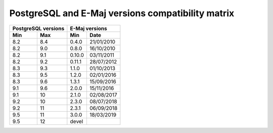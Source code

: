 PostgreSQL and E-Maj versions compatibility matrix
==================================================

+----------+----------+----------+------------+
| PostgreSQL versions |    E-Maj  versions    |
+----------+----------+----------+------------+
| Min      | Max      | Min      |   Date     |
+==========+==========+==========+============+
| 8.2      | 8.4      | 0.4.0    | 21/01/2010 |
+----------+----------+----------+------------+
| 8.2      | 9.0      | 0.8.0    | 16/10/2010 |
+----------+----------+----------+------------+
| 8.2      | 9.1      | 0.10.0   | 03/11/2011 |
+----------+----------+----------+------------+
| 8.2      | 9.2      | 0.11.1   | 28/07/2012 |
+----------+----------+----------+------------+
| 8.3      | 9.3      | 1.1.0    | 01/10/2013 |
+----------+----------+----------+------------+
| 8.3      | 9.5      | 1.2.0    | 02/01/2016 |
+----------+----------+----------+------------+
| 8.3      | 9.6      | 1.3.1    | 15/09/2016 |
+----------+----------+----------+------------+
| 9.1      | 9.6      | 2.0.0    | 15/11/2016 |
+----------+----------+----------+------------+
| 9.1      | 10       | 2.1.0    | 02/08/2017 |
+----------+----------+----------+------------+
| 9.2      | 10       | 2.3.0    | 08/07/2018 |
+----------+----------+----------+------------+
| 9.2      | 11       | 2.3.1    | 06/09/2018 |
+----------+----------+----------+------------+
| 9.5      | 11       | 3.0.0    | 18/03/2019 |
+----------+----------+----------+------------+
| 9.5      | 12       | devel    |            |
+----------+----------+----------+------------+

